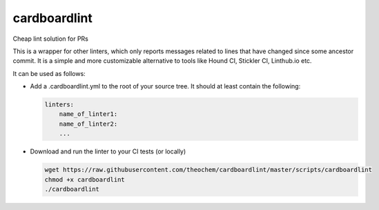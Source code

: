 cardboardlint
-------------

Cheap lint solution for PRs

This is a wrapper for other linters, which only reports messages related to lines that have changed since some ancestor commit.
It is a simple and more customizable alternative to tools like Hound CI, Stickler CI, Linthub.io etc.

It can be used as follows:

- Add a .cardboardlint.yml to the root of your source tree. It should at least contain the following:

  .. code::
  
      linters:
          name_of_linter1:
          name_of_linter2:
          ...

- Download and run the linter to your CI tests (or locally)

  .. code::
  
      wget https://raw.githubusercontent.com/theochem/cardboardlint/master/scripts/cardboardlint
      chmod +x cardboardlint
      ./cardboardlint
